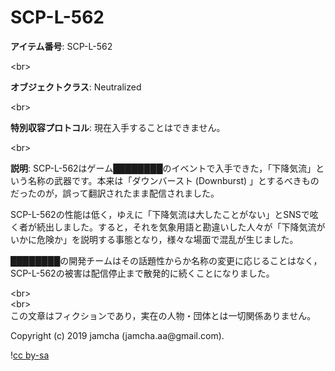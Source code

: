 #+OPTIONS: toc:nil
#+OPTIONS: \n:t

* SCP-L-562

  *アイテム番号*: SCP-L-562

  <br>

  *オブジェクトクラス*: Neutralized

  <br>

  *特別収容プロトコル*: 現在入手することはできません。

  <br>

  *説明*: SCP-L-562はゲーム████████のイベントで入手できた，「下降気流」という名称の武器です。本来は「ダウンバースト (Downburst) 」とするべきものだったのが，誤って翻訳されたまま配信されました。

  SCP-L-562の性能は低く，ゆえに「下降気流は大したことがない」とSNSで呟く者が続出しました。すると，それを気象用語と勘違いした人々が「下降気流がいかに危険か」を説明する事態となり，様々な場面で混乱が生じました。

  ████████の開発チームはその話題性からか名称の変更に応じることはなく，SCP-L-562の被害は配信停止まで散発的に続くことになりました。

  <br>
  <br>
  この文章はフィクションであり，実在の人物・団体とは一切関係ありません。

  Copyright (c) 2019 jamcha (jamcha.aa@gmail.com).

  ![[https://i.creativecommons.org/l/by-sa/4.0/88x31.png][cc by-sa]]
